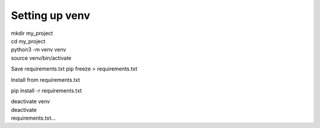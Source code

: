 ===============
Setting up venv
===============

| mkdir my_project
| cd my_project
| python3 -m venv venv
| source venv/bin/activate

Save requirements.txt
pip freeze > requirements.txt

Install from requirements.txt

pip install -r requirements.txt

| deactivate venv
| deactivate
| requirements.txt...
